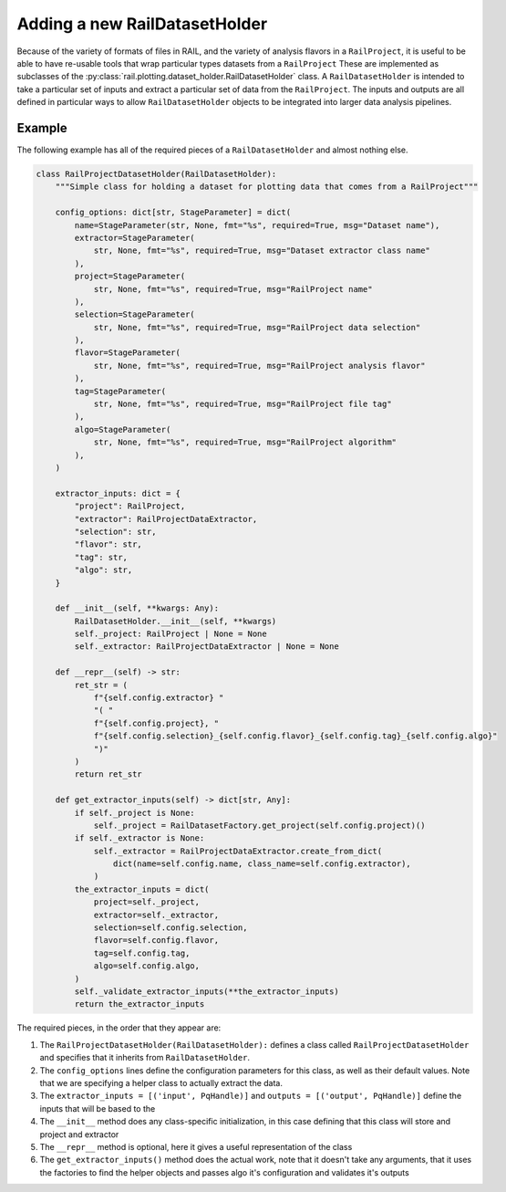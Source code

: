 ******************************
Adding a new RailDatasetHolder
******************************

Because of the variety of formats of files in RAIL, and the variety of analysis flavors
in a ``RailProject``, it is useful to be able to have re-usable tools that wrap particular types
datasets from a ``RailProject`` These are implemented as subclasses of the :py:class:`rail.plotting.dataset_holder.RailDatasetHolder` class.
A ``RailDatasetHolder`` is intended to take a particular set of inputs and
extract a particular set of data from the ``RailProject``.  The inputs and outputs
are all defined in particular ways to allow ``RailDatasetHolder``
objects to be integrated into larger data analysis pipelines.


Example
=======

The following example has all of the required pieces of a ``RailDatasetHolder`` and almost nothing else.

.. code-block:: python

    class RailProjectDatasetHolder(RailDatasetHolder):
        """Simple class for holding a dataset for plotting data that comes from a RailProject"""

        config_options: dict[str, StageParameter] = dict(
            name=StageParameter(str, None, fmt="%s", required=True, msg="Dataset name"),
            extractor=StageParameter(
                str, None, fmt="%s", required=True, msg="Dataset extractor class name"
            ),
            project=StageParameter(
                str, None, fmt="%s", required=True, msg="RailProject name"
            ),
            selection=StageParameter(
                str, None, fmt="%s", required=True, msg="RailProject data selection"
            ),
            flavor=StageParameter(
                str, None, fmt="%s", required=True, msg="RailProject analysis flavor"
            ),
            tag=StageParameter(
                str, None, fmt="%s", required=True, msg="RailProject file tag"
            ),
            algo=StageParameter(
                str, None, fmt="%s", required=True, msg="RailProject algorithm"
            ),
        )

        extractor_inputs: dict = {
            "project": RailProject,
            "extractor": RailProjectDataExtractor,
            "selection": str,
            "flavor": str,
            "tag": str,
            "algo": str,
        }

        def __init__(self, **kwargs: Any):
            RailDatasetHolder.__init__(self, **kwargs)
            self._project: RailProject | None = None
            self._extractor: RailProjectDataExtractor | None = None

        def __repr__(self) -> str:
            ret_str = (
                f"{self.config.extractor} "
                "( "
                f"{self.config.project}, "
                f"{self.config.selection}_{self.config.flavor}_{self.config.tag}_{self.config.algo}"
                ")"
            )
            return ret_str

        def get_extractor_inputs(self) -> dict[str, Any]:
            if self._project is None:
                self._project = RailDatasetFactory.get_project(self.config.project)()
            if self._extractor is None:
                self._extractor = RailProjectDataExtractor.create_from_dict(
                    dict(name=self.config.name, class_name=self.config.extractor),
                )
            the_extractor_inputs = dict(
                project=self._project,
                extractor=self._extractor,
                selection=self.config.selection,
                flavor=self.config.flavor,
                tag=self.config.tag,
                algo=self.config.algo,
            )
            self._validate_extractor_inputs(**the_extractor_inputs)
            return the_extractor_inputs


The required pieces, in the order that they appear are:

#. The ``RailProjectDatasetHolder(RailDatasetHolder):`` defines a class called ``RailProjectDatasetHolder`` and specifies that it inherits from ``RailDatasetHolder``.

#. The ``config_options`` lines define the configuration parameters for this class, as well as their default values.  Note that we are specifying a helper class to actually extract the data.

#. The ``extractor_inputs = [('input', PqHandle)]`` and ``outputs = [('output', PqHandle)]``  define the inputs that will be based to the 

#. The ``__init__`` method does any class-specific initialization, in this case defining that this class will store and project and extractor 

#. The ``__repr__`` method is optional, here it gives a useful representation of the class

#. The ``get_extractor_inputs()`` method does the actual work, note that it doesn't take any arguments, that it uses the factories to find the helper objects and passes algo it's configuration and validates it's outputs
